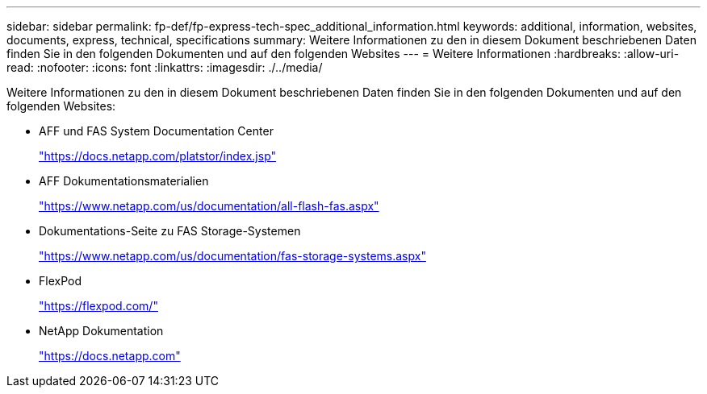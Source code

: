 ---
sidebar: sidebar 
permalink: fp-def/fp-express-tech-spec_additional_information.html 
keywords: additional, information, websites, documents, express, technical, specifications 
summary: Weitere Informationen zu den in diesem Dokument beschriebenen Daten finden Sie in den folgenden Dokumenten und auf den folgenden Websites 
---
= Weitere Informationen
:hardbreaks:
:allow-uri-read: 
:nofooter: 
:icons: font
:linkattrs: 
:imagesdir: ./../media/


Weitere Informationen zu den in diesem Dokument beschriebenen Daten finden Sie in den folgenden Dokumenten und auf den folgenden Websites:

* AFF und FAS System Documentation Center
+
https://docs.netapp.com/platstor/index.jsp["https://docs.netapp.com/platstor/index.jsp"^]

* AFF Dokumentationsmaterialien
+
https://www.netapp.com/us/documentation/all-flash-fas.aspx["https://www.netapp.com/us/documentation/all-flash-fas.aspx"^]

* Dokumentations-Seite zu FAS Storage-Systemen
+
https://www.netapp.com/us/documentation/fas-storage-systems.aspx["https://www.netapp.com/us/documentation/fas-storage-systems.aspx"^]

* FlexPod
+
https://flexpod.com/["https://flexpod.com/"^]

* NetApp Dokumentation
+
https://docs.netapp.com["https://docs.netapp.com"^]


